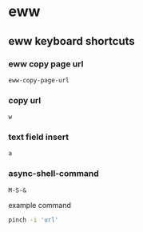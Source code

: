 #+STARTUP: content
* eww
** eww keyboard shortcuts
*** eww copy page url

#+begin_example
eww-copy-page-url
#+end_example

*** copy url

#+begin_example
w
#+end_example

*** text field insert

#+begin_example
a
#+end_example

*** async-shell-command

#+begin_example
M-S-&
#+end_example

example command

#+begin_src sh
pinch -i 'url'
#+end_src
